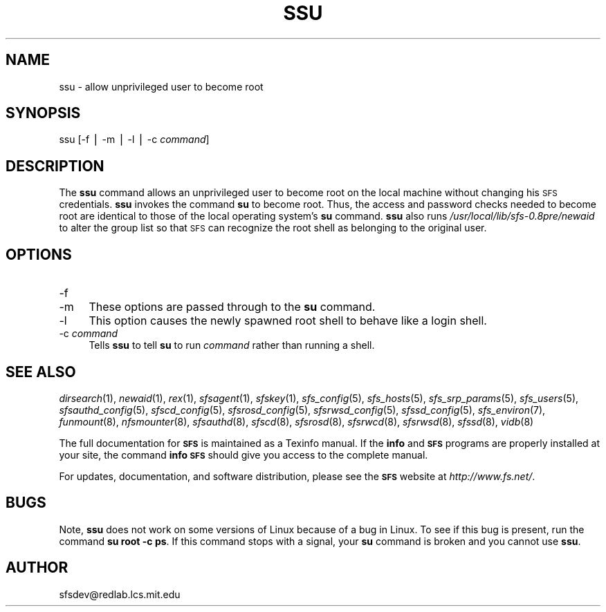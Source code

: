 .\" Automatically generated by Pod::Man v1.37, Pod::Parser v1.14
.\"
.\" Standard preamble:
.\" ========================================================================
.de Sh \" Subsection heading
.br
.if t .Sp
.ne 5
.PP
\fB\\$1\fR
.PP
..
.de Sp \" Vertical space (when we can't use .PP)
.if t .sp .5v
.if n .sp
..
.de Vb \" Begin verbatim text
.ft CW
.nf
.ne \\$1
..
.de Ve \" End verbatim text
.ft R
.fi
..
.\" Set up some character translations and predefined strings.  \*(-- will
.\" give an unbreakable dash, \*(PI will give pi, \*(L" will give a left
.\" double quote, and \*(R" will give a right double quote.  | will give a
.\" real vertical bar.  \*(C+ will give a nicer C++.  Capital omega is used to
.\" do unbreakable dashes and therefore won't be available.  \*(C` and \*(C'
.\" expand to `' in nroff, nothing in troff, for use with C<>.
.tr \(*W-|\(bv\*(Tr
.ds C+ C\v'-.1v'\h'-1p'\s-2+\h'-1p'+\s0\v'.1v'\h'-1p'
.ie n \{\
.    ds -- \(*W-
.    ds PI pi
.    if (\n(.H=4u)&(1m=24u) .ds -- \(*W\h'-12u'\(*W\h'-12u'-\" diablo 10 pitch
.    if (\n(.H=4u)&(1m=20u) .ds -- \(*W\h'-12u'\(*W\h'-8u'-\"  diablo 12 pitch
.    ds L" ""
.    ds R" ""
.    ds C` ""
.    ds C' ""
'br\}
.el\{\
.    ds -- \|\(em\|
.    ds PI \(*p
.    ds L" ``
.    ds R" ''
'br\}
.\"
.\" If the F register is turned on, we'll generate index entries on stderr for
.\" titles (.TH), headers (.SH), subsections (.Sh), items (.Ip), and index
.\" entries marked with X<> in POD.  Of course, you'll have to process the
.\" output yourself in some meaningful fashion.
.if \nF \{\
.    de IX
.    tm Index:\\$1\t\\n%\t"\\$2"
..
.    nr % 0
.    rr F
.\}
.\"
.\" For nroff, turn off justification.  Always turn off hyphenation; it makes
.\" way too many mistakes in technical documents.
.hy 0
.if n .na
.\"
.\" Accent mark definitions (@(#)ms.acc 1.5 88/02/08 SMI; from UCB 4.2).
.\" Fear.  Run.  Save yourself.  No user-serviceable parts.
.    \" fudge factors for nroff and troff
.if n \{\
.    ds #H 0
.    ds #V .8m
.    ds #F .3m
.    ds #[ \f1
.    ds #] \fP
.\}
.if t \{\
.    ds #H ((1u-(\\\\n(.fu%2u))*.13m)
.    ds #V .6m
.    ds #F 0
.    ds #[ \&
.    ds #] \&
.\}
.    \" simple accents for nroff and troff
.if n \{\
.    ds ' \&
.    ds ` \&
.    ds ^ \&
.    ds , \&
.    ds ~ ~
.    ds /
.\}
.if t \{\
.    ds ' \\k:\h'-(\\n(.wu*8/10-\*(#H)'\'\h"|\\n:u"
.    ds ` \\k:\h'-(\\n(.wu*8/10-\*(#H)'\`\h'|\\n:u'
.    ds ^ \\k:\h'-(\\n(.wu*10/11-\*(#H)'^\h'|\\n:u'
.    ds , \\k:\h'-(\\n(.wu*8/10)',\h'|\\n:u'
.    ds ~ \\k:\h'-(\\n(.wu-\*(#H-.1m)'~\h'|\\n:u'
.    ds / \\k:\h'-(\\n(.wu*8/10-\*(#H)'\z\(sl\h'|\\n:u'
.\}
.    \" troff and (daisy-wheel) nroff accents
.ds : \\k:\h'-(\\n(.wu*8/10-\*(#H+.1m+\*(#F)'\v'-\*(#V'\z.\h'.2m+\*(#F'.\h'|\\n:u'\v'\*(#V'
.ds 8 \h'\*(#H'\(*b\h'-\*(#H'
.ds o \\k:\h'-(\\n(.wu+\w'\(de'u-\*(#H)/2u'\v'-.3n'\*(#[\z\(de\v'.3n'\h'|\\n:u'\*(#]
.ds d- \h'\*(#H'\(pd\h'-\w'~'u'\v'-.25m'\f2\(hy\fP\v'.25m'\h'-\*(#H'
.ds D- D\\k:\h'-\w'D'u'\v'-.11m'\z\(hy\v'.11m'\h'|\\n:u'
.ds th \*(#[\v'.3m'\s+1I\s-1\v'-.3m'\h'-(\w'I'u*2/3)'\s-1o\s+1\*(#]
.ds Th \*(#[\s+2I\s-2\h'-\w'I'u*3/5'\v'-.3m'o\v'.3m'\*(#]
.ds ae a\h'-(\w'a'u*4/10)'e
.ds Ae A\h'-(\w'A'u*4/10)'E
.    \" corrections for vroff
.if v .ds ~ \\k:\h'-(\\n(.wu*9/10-\*(#H)'\s-2\u~\d\s+2\h'|\\n:u'
.if v .ds ^ \\k:\h'-(\\n(.wu*10/11-\*(#H)'\v'-.4m'^\v'.4m'\h'|\\n:u'
.    \" for low resolution devices (crt and lpr)
.if \n(.H>23 .if \n(.V>19 \
\{\
.    ds : e
.    ds 8 ss
.    ds o a
.    ds d- d\h'-1'\(ga
.    ds D- D\h'-1'\(hy
.    ds th \o'bp'
.    ds Th \o'LP'
.    ds ae ae
.    ds Ae AE
.\}
.rm #[ #] #H #V #F C
.\" ========================================================================
.\"
.IX Title "SSU 1"
.TH SSU 1 "2004-10-16" "SFS 0.8pre" "SFS 0.8pre"
.SH "NAME"
ssu \- allow unprivileged user to become root
.SH "SYNOPSIS"
.IX Header "SYNOPSIS"
ssu [\-f | \-m | \-l | \-c \fIcommand\fR]
.SH "DESCRIPTION"
.IX Header "DESCRIPTION"
The \fBssu\fR command allows an unprivileged user to become root
on the local machine without changing his \s-1SFS\s0 credentials.
\&\fBssu\fR invokes the command \fBsu\fR to become root.  Thus,
the access and password checks needed to become root are identical to
those of the local operating system's \fBsu\fR command.
\&\fBssu\fR also runs \fI/usr/local/lib/sfs\-0.8pre/newaid\fR to
alter the group list so that \s-1SFS\s0 can recognize the root shell as
belonging to the original user.
.SH "OPTIONS"
.IX Header "OPTIONS"
.IP "\-f" 4
.IX Item "-f"
.PD 0
.IP "\-m" 4
.IX Item "-m"
.PD
These options are passed through to the \fBsu\fR command.
.IP "\-l" 4
.IX Item "-l"
This option causes the newly spawned root shell to behave like a login
shell.
.IP "\-c \fIcommand\fR" 4
.IX Item "-c command"
Tells \fBssu\fR to tell \fBsu\fR to run \fIcommand\fR rather
than running a shell.
.SH "SEE ALSO"
.IX Header "SEE ALSO"
\&\fIdirsearch\fR\|(1), \fInewaid\fR\|(1), \fIrex\fR\|(1), \fIsfsagent\fR\|(1), \fIsfskey\fR\|(1), \fIsfs_config\fR\|(5), \fIsfs_hosts\fR\|(5), \fIsfs_srp_params\fR\|(5), \fIsfs_users\fR\|(5), \fIsfsauthd_config\fR\|(5), \fIsfscd_config\fR\|(5), \fIsfsrosd_config\fR\|(5), \fIsfsrwsd_config\fR\|(5), \fIsfssd_config\fR\|(5), \fIsfs_environ\fR\|(7), \fIfunmount\fR\|(8), \fInfsmounter\fR\|(8), \fIsfsauthd\fR\|(8), \fIsfscd\fR\|(8), \fIsfsrosd\fR\|(8), \fIsfsrwcd\fR\|(8), \fIsfsrwsd\fR\|(8), \fIsfssd\fR\|(8), \fIvidb\fR\|(8)
.PP
The full documentation for \fB\s-1SFS\s0\fR is maintained as a Texinfo
manual.  If the \fBinfo\fR and \fB\s-1SFS\s0\fR programs are properly installed
at your site, the command \fBinfo \s-1SFS\s0\fR
should give you access to the complete manual.
.PP
For updates, documentation, and software distribution, please
see the \fB\s-1SFS\s0\fR website at \fIhttp://www.fs.net/\fR.
.SH "BUGS"
.IX Header "BUGS"
Note, \fBssu\fR does not work on some versions of Linux because of a
bug in Linux.  To see if this bug is present, run the command \fBsu
root \-c ps\fR.  If this command stops with a signal, your \fBsu\fR
command is broken and you cannot use \fBssu\fR.
.SH "AUTHOR"
.IX Header "AUTHOR"
sfsdev@redlab.lcs.mit.edu
